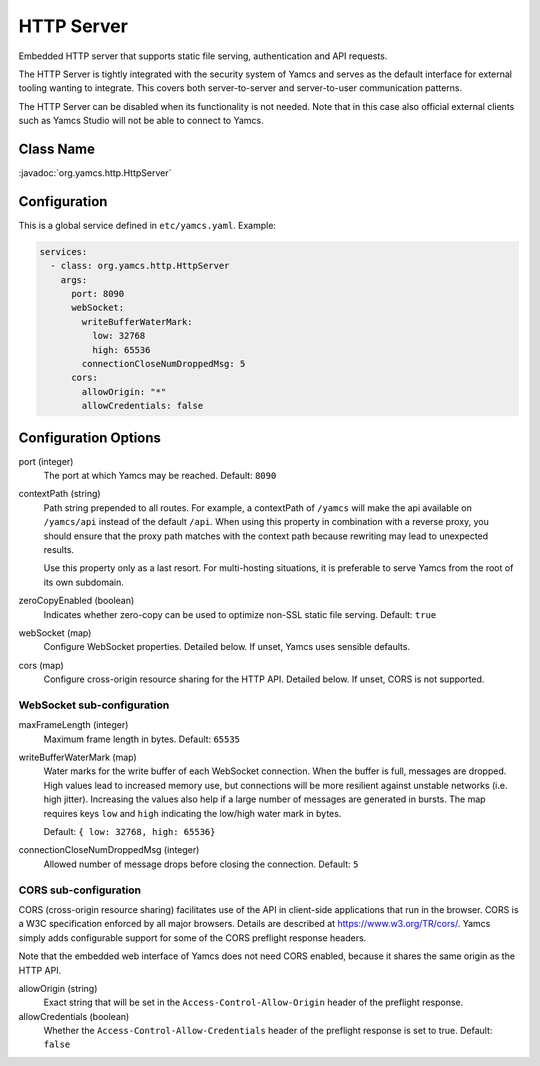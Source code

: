 HTTP Server
===========

Embedded HTTP server that supports static file serving, authentication and API requests.

The HTTP Server is tightly integrated with the security system of Yamcs and serves as the default interface for external tooling wanting to integrate. This covers both server-to-server and server-to-user communication patterns.

The HTTP Server can be disabled when its functionality is not needed. Note that in this case also official external clients such as Yamcs Studio will not be able to connect to Yamcs.


Class Name
----------

:javadoc:`org.yamcs.http.HttpServer`


Configuration
-------------

This is a global service defined in ``etc/yamcs.yaml``. Example:

.. code-block:: yaml

    services:
      - class: org.yamcs.http.HttpServer
        args:
          port: 8090
          webSocket:
            writeBufferWaterMark:
              low: 32768
              high: 65536
            connectionCloseNumDroppedMsg: 5
          cors:
            allowOrigin: "*"
            allowCredentials: false


Configuration Options
---------------------

port (integer)
    The port at which Yamcs may be reached. Default: ``8090``

contextPath (string)
    Path string prepended to all routes. For example, a contextPath of ``/yamcs`` will make the api available on ``/yamcs/api`` instead of the default ``/api``. When using this property in combination with a reverse proxy, you should ensure that the proxy path matches with the context path because rewriting may lead to unexpected results.
    
    Use this property only as a last resort. For multi-hosting situations, it is preferable to serve Yamcs from the root of its own subdomain.

zeroCopyEnabled (boolean)
    Indicates whether zero-copy can be used to optimize non-SSL static file serving. Default: ``true``

webSocket (map)
    Configure WebSocket properties. Detailed below. If unset, Yamcs uses sensible defaults.

cors (map)
    Configure cross-origin resource sharing for the HTTP API. Detailed below. If unset, CORS is not supported.


WebSocket sub-configuration
^^^^^^^^^^^^^^^^^^^^^^^^^^^

maxFrameLength (integer)
    Maximum frame length in bytes. Default: ``65535``

writeBufferWaterMark (map)
    Water marks for the write buffer of each WebSocket connection. When the buffer is full, messages are dropped. High values lead to increased memory use, but connections will be more resilient against unstable networks (i.e. high jitter). Increasing the values also help if a large number of messages are generated in bursts. The map requires keys ``low`` and ``high`` indicating the low/high water mark in bytes.

    Default: ``{ low: 32768, high: 65536}``

connectionCloseNumDroppedMsg (integer)
    Allowed number of message drops before closing the connection. Default: ``5``


CORS sub-configuration
^^^^^^^^^^^^^^^^^^^^^^

CORS (cross-origin resource sharing) facilitates use of the API in client-side applications that run in the browser. CORS is a W3C specification enforced by all major browsers. Details are described at `<https://www.w3.org/TR/cors/>`_. Yamcs simply adds configurable support for some of the CORS preflight response headers.

Note that the embedded web interface of Yamcs does not need CORS enabled, because it shares the same origin as the HTTP API.

allowOrigin (string)
    Exact string that will be set in the ``Access-Control-Allow-Origin`` header of the preflight response.

allowCredentials (boolean)
    Whether the ``Access-Control-Allow-Credentials`` header of the preflight response is set to true. Default: ``false``
